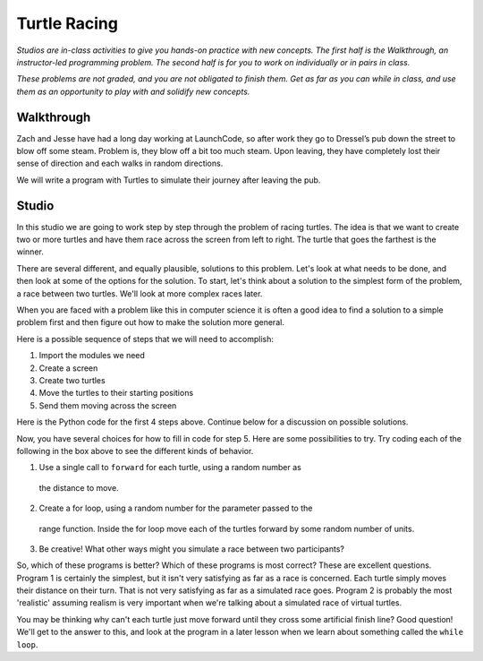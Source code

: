 Turtle Racing
=============

*Studios are in-class activities to give you hands-on practice with new concepts. The first half is the Walkthrough, an instructor-led programming problem. The second half is for you to work on individually or in pairs in class.*

*These problems are not graded, and you are not obligated to finish them. Get as far as you can while in class, and use them as an opportunity to play with and solidify new concepts.*

Walkthrough
-----------

Zach and Jesse have had a long day working at LaunchCode, so after work they go to Dressel’s pub down the street to blow off some steam. Problem is, they blow off a bit too much steam. Upon leaving, they have completely lost their sense of direction and each walks in random directions.

We will write a program with Turtles to simulate their journey after leaving the pub.


.. activecode:: turtle_racing_walkthrough

    import turtle
    import random

    win = turtle.Screen()
    win.bgcolor("lightblue")

    # create 2 turtles
    zach = turtle.Turtle()
    jesse = turtle.Turtle()

    # speed them up!
    zach.speed(10)
    jesse.speed(10)

    jesse.color("turquoise")
    zach.color("orange")

    # make them walk randomly, loop variable represnts distance to travel forward
    for distance in range(0,50,2): # generates [0,2,4,6,8,10,12,...46,48]

        # create a random angle for each turtle
        zach_angle = random.randrange(0,181)
        jesse_angle = random.randrange(0,181)

        # turn each turtle in that random direction
        zach.left(zach_angle)
        jesse.left(jesse_angle)

        # move each turtle forward by distance
        zach.forward(distance)
        jesse.forward(distance)



Studio
------

In this studio we are going to work step by step through the problem of racing
turtles.  The idea is that we want to create two or more turtles and have
them race across the screen from left to right. The turtle that goes the
farthest is the winner.

There are several different, and equally plausible, solutions to this problem.
Let's look at what needs to be done, and then look at some of the options for
the solution.  To start, let's think about a solution to the simplest form
of the problem, a race between two turtles. We'll look at more complex races
later.

When you are faced with a problem like this in computer science it is
often a good idea to find a solution to a simple problem first and then
figure out how to make the solution more general.

Here is a possible sequence of steps that we will need to accomplish:

#. Import the modules we need

#. Create a screen

#. Create two turtles

#. Move the turtles to their starting positions

#. Send them moving across the screen

Here is the Python code for the first 4 steps above. Continue below for a discussion on possible solutions.

.. activecode:: turtle_racing_studio

   import turtle              # 1.  import the modules
   import random
   wn = turtle.Screen()       # 2.  Create a screen
   wn.bgcolor('lightblue')

   lance = turtle.Turtle()    # 3.  Create two turtles
   andy = turtle.Turtle()
   lance.color('red')
   andy.color('blue')
   lance.shape('turtle')
   andy.shape('turtle')

   andy.up()                  # 4.  Move the turtles to their starting point
   lance.up()
   andy.goto(-100,20)
   lance.goto(-100,-20)

   # your code goes here

   wn.exitonclick()


Now, you have several choices for how to fill in code for step 5. Here are
some possibilities to try.  Try coding each of the following in the box above
to see the different kinds of behavior.

1. Use a single call to ``forward`` for each turtle, using a random number as
  the distance to move.

2. Create a for loop, using a random number for the parameter passed to the
  range function. Inside the for loop move each of the turtles forward by
  some random number of units.

3. Be creative! What other ways might you simulate a race between two participants?


So, which of these programs is better?  Which of these programs is most
correct?  These are excellent questions. Program 1 is certainly the simplest,
but it isn't very satisfying as far as a race is concerned.  Each turtle
simply moves their distance on their turn.  That is not very satisfying as far
as a simulated race goes.  Program 2 is probably the most 'realistic' assuming realism
is very important when we're talking about a simulated race of virtual
turtles.

You may be thinking why can't each turtle just move forward until they cross
some artificial finish line?  Good question!  We'll get to the answer to
this, and look at the program in a later lesson when we learn about something
called the ``while loop``.
